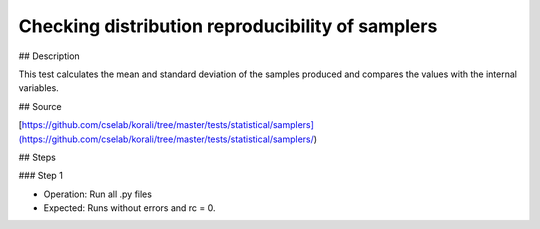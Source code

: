 Checking distribution reproducibility of samplers
#################################################################


## Description

This test calculates the mean and standard deviation of the samples produced and compares the values with the internal variables.

## Source

[https://github.com/cselab/korali/tree/master/tests/statistical/samplers](https://github.com/cselab/korali/tree/master/tests/statistical/samplers/)

## Steps

### Step 1

+ Operation: Run all .py files
+ Expected: Runs without errors and rc = 0. 

